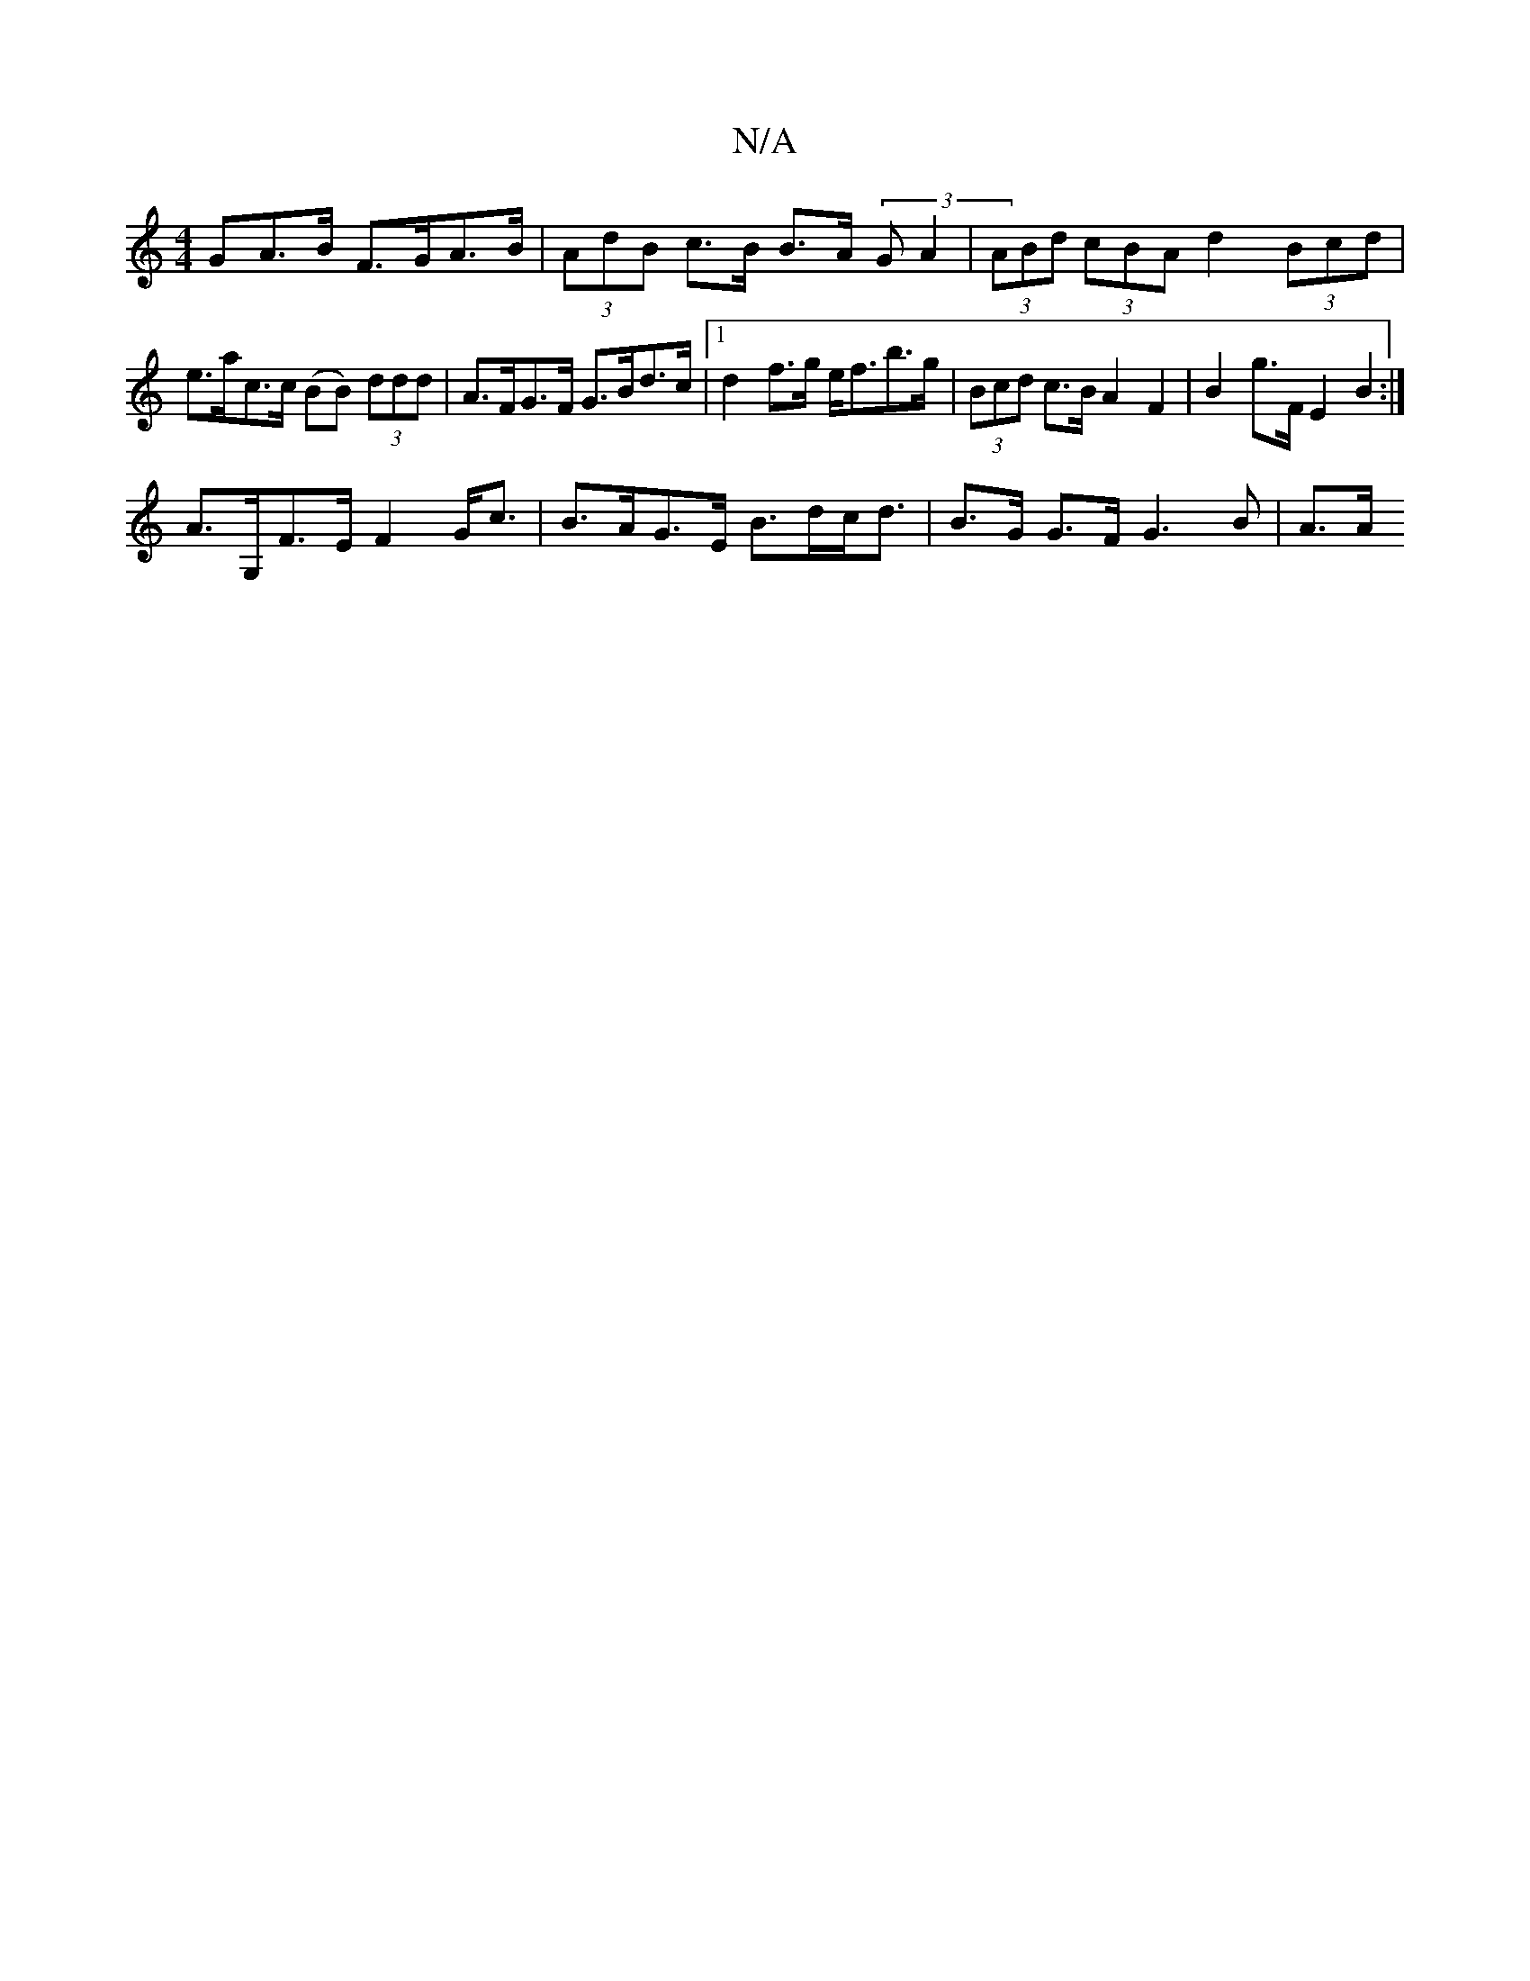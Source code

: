 X:1
T:N/A
M:4/4
R:N/A
K:Cmajor
GA>B F>GA>B | (3AdB c>B B>A (3GA2 | (3ABd (3cBA d2 (3Bcd | e>ac>c (BB) (3ddd | A>FG>F G>Bd>c |1 d2 f>g e<fb>g | (3Bcd c>B A2 F2 | B2 g>F E2 B2 :|
A>G,F>E F2 G<c | B>AG>E B>dc<d | B>G G>F G3 B | A>A (3